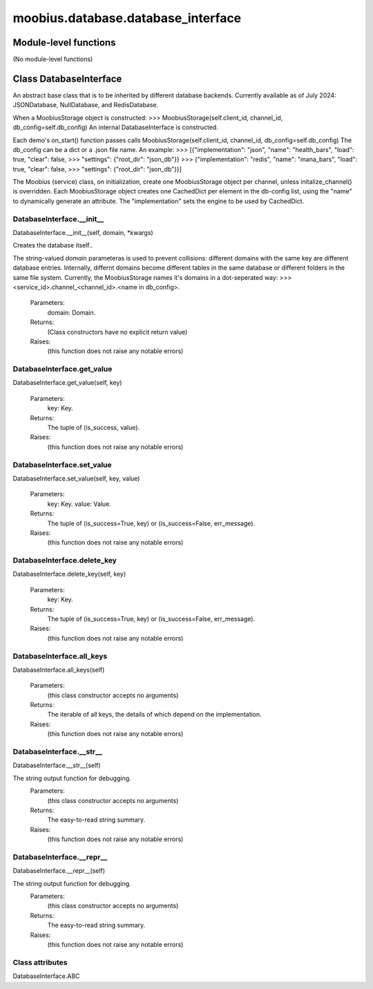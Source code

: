 .. _moobius_database_database_interface:

###################################################################################
moobius.database.database_interface
###################################################################################

******************************
Module-level functions
******************************

(No module-level functions)

************************************
Class DatabaseInterface
************************************

An abstract base class that is to be inherited by different database backends.
Currently available as of July 2024: JSONDatabase, NullDatabase, and RedisDatabase.

When a MoobiusStorage object is constructed:
>>> MoobiusStorage(self.client_id, channel_id, db_config=self.db_config)
An internal DatabaseInterface is constructed.

Each demo's on_start() function passes calls MoobiusStorage(self.client_id, channel_id, db_config=self.db_config)
The db_config can be a dict or a .json file name. An example:
>>>    [{"implementation": "json", "name": "health_bars", "load": true, "clear": false,
>>>     "settings": {"root_dir": "json_db"}}
>>>    {"implementation": "redis", "name": "mana_bars", "load": true, "clear": false,
>>>     "settings": {"root_dir": "json_db"}}]

The Moobius (service) class, on initialization, create one MoobiusStorage object per channel, unless initalize_channel() is overridden.
Each MoobiusStorage object creates one CachedDict per element in the db-config list, using the "name" to dynamically generate an attribute.
The "implementation" sets the engine to be used by CachedDict.

.. _moobius.database.database_interface.DatabaseInterface.__init__:

DatabaseInterface.__init__
---------------------------------------------------------------------------------------------------------------------
DatabaseInterface.__init__(self, domain, \*kwargs)


Creates the database itself..

The string-valued `domain` parameteras is used to prevent collisions: different domains with the same key are different database entries.
Internally, differnt domains become different tables in the same database or different folders in the same file system.
Currently, the MoobiusStorage names it's domains in a dot-seperated way:
>>> <service_id>.channel_<channel_id>.<name in db_config>.
  Parameters:
    domain: Domain.
  Returns:
    (Class constructors have no explicit return value)
  Raises:
    (this function does not raise any notable errors)


.. _moobius.database.database_interface.DatabaseInterface.get_value:

DatabaseInterface.get_value
---------------------------------------------------------------------------------------------------------------------
DatabaseInterface.get_value(self, key)



  Parameters:
    key: Key.
  Returns:
    The  tuple of (is_success, value).
  Raises:
    (this function does not raise any notable errors)


.. _moobius.database.database_interface.DatabaseInterface.set_value:

DatabaseInterface.set_value
---------------------------------------------------------------------------------------------------------------------
DatabaseInterface.set_value(self, key, value)



  Parameters:
    key: Key.
    value: Value.
  Returns:
    The  tuple of (is_success=True, key) or (is_success=False, err_message).
  Raises:
    (this function does not raise any notable errors)


.. _moobius.database.database_interface.DatabaseInterface.delete_key:

DatabaseInterface.delete_key
---------------------------------------------------------------------------------------------------------------------
DatabaseInterface.delete_key(self, key)



  Parameters:
    key: Key.
  Returns:
    The  tuple of (is_success=True, key) or (is_success=False, err_message).
  Raises:
    (this function does not raise any notable errors)


.. _moobius.database.database_interface.DatabaseInterface.all_keys:

DatabaseInterface.all_keys
---------------------------------------------------------------------------------------------------------------------
DatabaseInterface.all_keys(self)



  Parameters:
    (this class constructor accepts no arguments)
  Returns:
    The  iterable of all keys, the details of which depend on the implementation.
  Raises:
    (this function does not raise any notable errors)


.. _moobius.database.database_interface.DatabaseInterface.__str__:

DatabaseInterface.__str__
---------------------------------------------------------------------------------------------------------------------
DatabaseInterface.__str__(self)


The string output function for debugging.
  Parameters:
    (this class constructor accepts no arguments)
  Returns:
    The  easy-to-read string summary.
  Raises:
    (this function does not raise any notable errors)


.. _moobius.database.database_interface.DatabaseInterface.__repr__:

DatabaseInterface.__repr__
---------------------------------------------------------------------------------------------------------------------
DatabaseInterface.__repr__(self)


The string output function for debugging.
  Parameters:
    (this class constructor accepts no arguments)
  Returns:
    The  easy-to-read string summary.
  Raises:
    (this function does not raise any notable errors)


Class attributes
--------------------

DatabaseInterface.ABC
